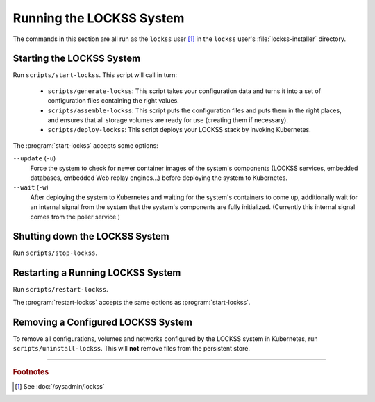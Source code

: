=========================
Running the LOCKSS System
=========================

The commands in this section are all run as the ``lockss`` user [#fnlockss]_ in the ``lockss`` user's :file:`lockss-installer` directory.

--------------------------
Starting the LOCKSS System
--------------------------

Run ``scripts/start-lockss``. This script will call in turn:

   *  ``scripts/generate-lockss``: This script takes your configuration data and turns it into a set of configuration files containing the right values.

   *  ``scripts/assemble-lockss``: This script puts the configuration files and puts them in the right places, and ensures that all storage volumes are ready for use (creating them if necessary).

   *  ``scripts/deploy-lockss``: This script deploys your LOCKSS stack by invoking Kubernetes.

The :program:`start-lockss` accepts some options:

``--update`` (``-u``)
   Force the system to check for newer container images of the system's components (LOCKSS services, embedded databases, embedded Web replay engines...) before deploying the system to Kubernetes.

``--wait`` (``-w``)
   After deploying the system to Kubernetes and waiting for the system's containers to come up, additionally wait for an internal signal from the system that the system's components are fully initialized. (Currently this internal signal comes from the poller service.)

-------------------------------
Shutting down the LOCKSS System
-------------------------------

Run ``scripts/stop-lockss``.

----------------------------------
Restarting a Running LOCKSS System
----------------------------------

Run ``scripts/restart-lockss``.

The :program:`restart-lockss` accepts the same options as :program:`start-lockss`.

-----------------------------------
Removing a Configured LOCKSS System
-----------------------------------

To remove all configurations, volumes and networks configured by the LOCKSS system in Kubernetes, run ``scripts/uninstall-lockss``. This will **not** remove files from the persistent store.

----

.. rubric:: Footnotes

.. [#fnlockss]

   See :doc:`/sysadmin/lockss`
